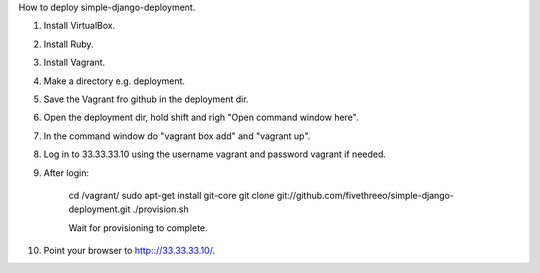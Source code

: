 How to deploy simple-django-deployment.

1. Install VirtualBox.
2. Install Ruby.
3. Install Vagrant.
4. Make a directory e.g. deployment.
5. Save the Vagrant fro github in the deployment dir.
6. Open the deployment dir, hold shift and righ "Open command window here".
7. In the command window do "vagrant box add" and "vagrant up".
8. Log in to 33.33.33.10 using the username vagrant and password vagrant if needed.
9. After login:
    
    cd /vagrant/
    sudo apt-get install git-core 
    git clone git://github.com/fivethreeo/simple-django-deployment.git
    ./provision.sh
    
    Wait for provisioning to complete.
    
10. Point your browser to http:://33.33.33.10/.
